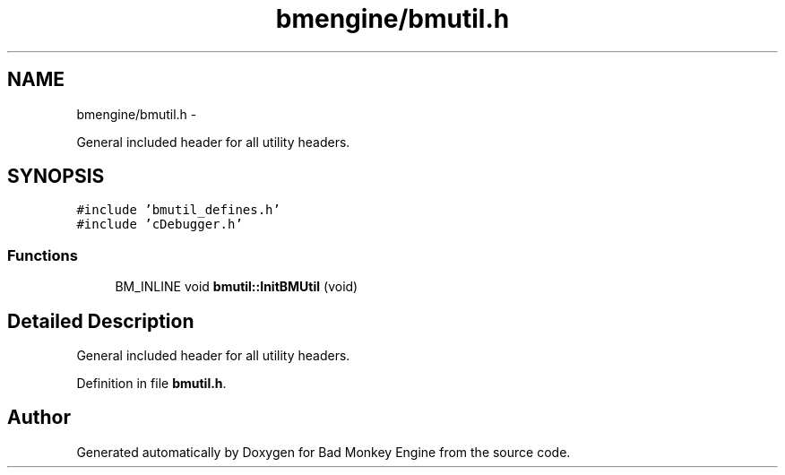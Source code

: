 .TH "bmengine/bmutil.h" 3 "Tue Feb 26 2013" "Version 0.1" "Bad Monkey Engine" \" -*- nroff -*-
.ad l
.nh
.SH NAME
bmengine/bmutil.h \- 
.PP
General included header for all utility headers\&.  

.SH SYNOPSIS
.br
.PP
\fC#include 'bmutil_defines\&.h'\fP
.br
\fC#include 'cDebugger\&.h'\fP
.br

.SS "Functions"

.in +1c
.ti -1c
.RI "BM_INLINE void \fBbmutil::InitBMUtil\fP (void)"
.br
.in -1c
.SH "Detailed Description"
.PP 
General included header for all utility headers\&. 


.PP
Definition in file \fBbmutil\&.h\fP\&.
.SH "Author"
.PP 
Generated automatically by Doxygen for Bad Monkey Engine from the source code\&.
